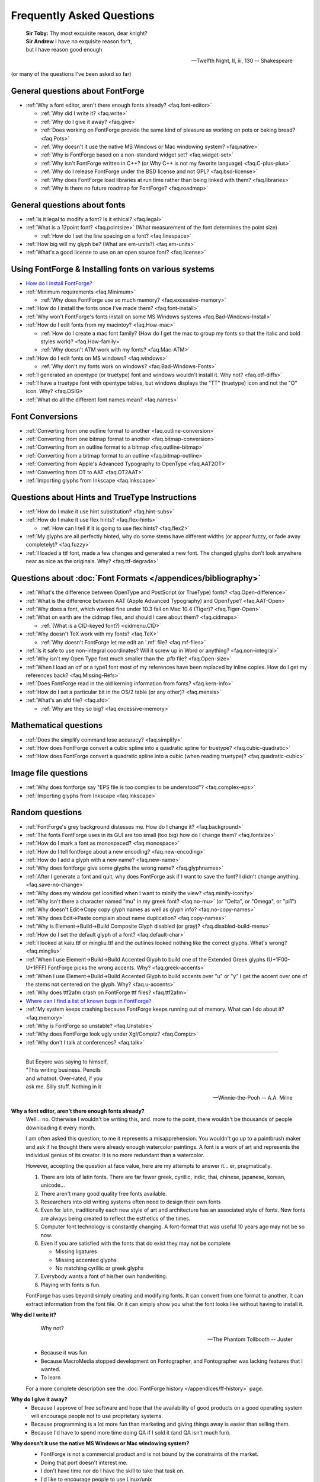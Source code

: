 
Frequently Asked Questions
==========================

.. epigraph::

   | **Sir Toby:** Thy most exquisite reason, dear knight?
   | **Sir Andrew** I have no exquisite reason for't,
   | but I have reason good enough

   -- Twelfth Night, II, iii, 130 -- Shakespeare


(or many of the questions I've been asked so far)


General questions about FontForge
---------------------------------

* :ref:`Why a font editor, aren't there enough fonts already? <faq.font-editor>`

  * :ref:`Why did I write it? <faq.write>`
  * :ref:`Why do I give it away? <faq.give>`
  * :ref:`Does working on FontForge provide the same kind of pleasure as working on pots or baking bread? <faq.Pots>`
  * :ref:`Why doesn't it use the native MS Windows or Mac windowing system? <faq.native>`
  * :ref:`Why is FontForge based on a non-standard widget set? <faq.widget-set>`
  * :ref:`Why isn't FontForge written in C++? (or Why C++ is not my favorite language) <faq.C-plus-plus>`
  * :ref:`Why do I release FontForge under the BSD license and not GPL? <faq.bsd-license>`
  * :ref:`Why does FontForge load libraries at run time rather than being linked with them? <faq.libraries>`
  * :ref:`Why is there no future roadmap for FontForge? <faq.roadmap>`


General questions about fonts
-----------------------------

* :ref:`Is it legal to modify a font? Is it ethical? <faq.legal>`
* :ref:`What is a 12point font? <faq.pointsize>` (What measurement of the font
  determines the point size)

  * :ref:`How do I set the line spacing on a font? <faq.linespace>`
* :ref:`How big will my glyph be? (What are em-units?) <faq.em-units>`
* :ref:`What's a good license to use on an open source font? <faq.license>`


Using FontForge & Installing fonts on various systems
-----------------------------------------------------

* `How do I install FontForge? <https://fontforge.org/en-US/downloads/>`__
* :ref:`Minimum requirements <faq.Minimum>`

  * :ref:`Why does FontForge use so much memory? <faq.excessive-memory>`
* :ref:`How do I install the fonts once I've made them? <faq.font-install>`
* :ref:`Why won't FontForge's fonts install on some MS Windows systems <faq.Bad-Windows-Install>`
* :ref:`How do I edit fonts from my macintoy? <faq.How-mac>`

  * :ref:`How do I create a mac font family? (How do I get the mac to group my fonts so that the italic and bold styles work)? <faq.How-family>`
  * :ref:`Why doesn't ATM work with my fonts? <faq.Mac-ATM>`
* :ref:`How do I edit fonts on MS windows? <faq.windows>`

  * :ref:`Why don't my fonts work on windows? <faq.Bad-Windows-Fonts>`
* :ref:`I generated an opentype (or truetype) font and windows wouldn't install it. Why not? <faq.otf-diffs>`
* :ref:`I have a truetype font with opentype tables, but windows displays the "TT" (truetype) icon and not the "O" icon. Why? <faq.DSIG>`
* :ref:`What do all the different font names mean? <faq.names>`


Font Conversions
----------------

* :ref:`Converting from one outline format to another <faq.outline-conversion>`
* :ref:`Converting from one bitmap format to another <faq.bitmap-conversion>`
* :ref:`Converting from an outline format to a bitmap <faq.outline-bitmap>`
* :ref:`Converting from a bitmap format to an outline <faq.bitmap-outline>`
* :ref:`Converting from Apple's Advanced Typography to OpenType <faq.AAT2OT>`
* :ref:`Converting from OT to AAT <faq.OT2AAT>`
* :ref:`Importing glyphs from Inkscape <faq.Inkscape>`


Questions about Hints and TrueType Instructions
-----------------------------------------------

* :ref:`How do I make it use hint substitution? <faq.hint-subs>`
* :ref:`How do I make it use flex hints? <faq.flex-hints>`

  * :ref:`How can I tell if it is going to use flex hints? <faq.flex2>`
* :ref:`My glyphs are all perfectly hinted, why do some stems have different widths (or appear fuzzy, or fade away completely)? <faq.fuzzy>`
* :ref:`I loaded a ttf font, made a few changes and generated a new font. The changed glyphs don't look anywhere near as nice as the originals. Why? <faq.ttf-degrade>`


Questions about :doc:`Font Formats </appendices/bibliography>`
--------------------------------------------------------------

* :ref:`What's the difference between OpenType and PostScript (or TrueType) fonts? <faq.Open-difference>`
* :ref:`What is the difference between AAT (Apple Advanced Typography) and OpenType? <faq.AAT-Open>`
* :ref:`Why does a font, which worked fine under 10.3 fail on Mac 10.4 (Tiger)? <faq.Tiger-Open>`
* :ref:`What on earth are the cidmap files, and should I care about them? <faq.cidmaps>`

  * :ref:`(What is a CID-keyed font?) <cidmenu.CID>`
* :ref:`Why doesn't TeX work with my fonts? <faq.TeX>`

  * :ref:`Why doesn't FontForge let me edit an '.mf' file? <faq.mf-files>`
* :ref:`Is it safe to use non-integral coordinates? Will it screw up in Word or anything? <faq.non-integral>`
* :ref:`Why isn't my Open Type font much smaller than the .pfb file? <faq.Open-size>`
* :ref:`When I load an otf or a type1 font most of my references have been replaced by inline copies. How do I get my references back? <faq.Missing-Refs>`
* :ref:`Does FontForge read in the old kerning information from fonts? <faq.kern-info>`
* :ref:`How do I set a particular bit in the OS/2 table (or any other)? <faq.mensis>`
* :ref:`What's an sfd file? <faq.sfd>`

  * :ref:`Why are they so big? <faq.excessive-memory>`


Mathematical questions
----------------------

* :ref:`Does the simplify command lose accuracy? <faq.simplify>`
* :ref:`How does FontForge convert a cubic spline into a quadratic spline for truetype? <faq.cubic-quadratic>`
* :ref:`How does FontForge convert a quadratic spline into a cubic (when reading truetype)? <faq.quadratic-cubic>`


Image file questions
--------------------

* :ref:`Why does fontforge say "EPS file is too complex to be understood"? <faq.complex-eps>`
* :ref:`Importing glyphs from Inkscape <faq.Inkscape>`


Random questions
----------------

* :ref:`FontForge's grey background distesses me. How do I change it? <faq.background>`
* :ref:`The fonts FontForge uses in its GUI are too small (too big) how do I change them? <faq.fontsize>`
* :ref:`How do I mark a font as monospaced? <faq.monospace>`
* :ref:`How do I tell fontforge about a new encoding? <faq.new-encoding>`
* :ref:`How do I add a glyph with a new name? <faq.new-name>`
* :ref:`Why does fontforge give some glyphs the wrong name? <faq.glyphnames>`
* :ref:`After I generate a font and quit, why does FontForge ask if I want to save the font? I didn't change anything. <faq.save-no-change>`
* :ref:`Why does my window get iconified when I want to minify the view? <faq.minify-iconify>`
* :ref:`Why isn't there a character named "mu" in my greek font? <faq.no-mu>` (or
  "Delta", or "Omega", or "pi1")
* :ref:`Why doesn't Edit->Copy copy glyph names as well as glyph info? <faq.no-copy-names>`
* :ref:`Why does Edit->Paste complain about name duplication? <faq.copy-names>`
* :ref:`Why is Element->Build->Build Composite Glyph disabled (or gray)? <faq.disabled-build-menu>`
* :ref:`How do I set the default glyph of a font? <faq.default-char>`
* :ref:`I looked at kaiu.ttf or mingliu.ttf and the outlines looked nothing like the correct glyphs. What's wrong? <faq.mingliu>`
* :ref:`When I use Element->Build->Build Accented Glyph to build one of the Extended Greek glyphs (U+1F00-U+1FFF) FontForge picks the wrong accents. Why? <faq.greek-accents>`
* :ref:`When I use Element->Build->Build Accented Glyph to build accents over "u" or "y" I get the accent over one of the stems not centered on the glyph. Why? <faq.u-accents>`
* :ref:`Why does ttf2afm crash on FontForge ttf files? <faq.ttf2afm>`
* `Where can I find a list of known bugs in FontForge? <https://github.com/fontforge/fontforge/issues>`__
* :ref:`My system keeps crashing because FontForge keeps running out of memory. What can I do about it? <faq.memory>`
* :ref:`Why is FontForge so unstable? <faq.Unstable>`
* :ref:`Why does FontForge look ugly under Xgl/Compiz? <faq.Compiz>`
* :ref:`Why don't I talk at conferences? <faq.talk>`

--------------------------------------------------------------------------------

.. _faq.font-editor:

.. epigraph::

   | But Eeyore was saying to himself,
   | "This writing business. Pencils
   | and whatnot. Over-rated, if you
   | ask me. Silly stuff. Nothing in it

   -- Winnie-the-Pooh -- A.A. Milne


**Why a font editor, aren't there enough fonts already?**
   Well... no. Otherwise I wouldn't be writing this, and. more to the point,
   there wouldn't be thousands of people downloading it every month.

   I am often asked this question; to me it represents a misapprehension. You
   wouldn't go up to a paintbrush maker and ask if he thought there were already
   enough watercolor paintings. A font is a work of art and represents the
   individual genius of its creator. It is no more redundant than a watercolor.

   However, accepting the question at face value, here are my attempts to answer
   it... er, pragmatically.

   #. There are lots of latin fonts. There are far fewer greek, cyrillic, indic,
      thai, chinese, japanese, korean, unicode...
   #. There aren't many good quality free fonts available.
   #. Researchers into old writing systems often need to design their own fonts
   #. Even for latin, traditionally each new style of art and architecture has an
      associated style of fonts. New fonts are always being created to reflect the
      esthetics of the times.
   #. Computer font technology is constantly changing. A font-format that was
      useful 10 years ago may not be so now.
   #. Even if you are satisfied with the fonts that do exist they may not be
      complete

      * Missing ligatures
      * Missing accented glyphs
      * No matching cyrillic or greek glyphs
   #. Everybody wants a font of his/her own handwriting.
   #. Playing with fonts is fun.

   FontForge has uses beyond simply creating and modifying fonts. It can convert
   from one format to another. It can extract information from the font file. Or
   it can simply show you what the font looks like without having to install it.

.. _faq.write:

**Why did I write it?**
   .. epigraph::

      Why not?

      -- The Phantom Tollbooth -- Juster

   * Because it was fun
   * Because MacroMedia stopped development on Fontographer, and Fontographer was
     lacking features that I wanted.
   * To learn

   For a more complete description see the :doc:`FontForge history </appendices/ff-history>`
   page.

.. _faq.give:

**Why do I give it away?**
   * Because I approve of free software and hope that the availability of good
     products on a good operating system will encourage people not to use
     proprietary systems.
   * Because programming is a lot more fun than marketing and giving things away
     is easier than selling them.
   * Because I'd have to spend more time doing QA if I sold it (and QA isn't much
     fun).

.. _faq.native:

**Why doesn't it use the native MS Windows or Mac windowing system?**
   * FontForge is not a commercial product and is not bound by the constraints of
     the market.
   * Doing that port doesn't interest me.
   * I don't have time nor do I have the skill to take that task on.
   * I'd like to encourage people to use Linux/unix

   Of course, if I were to use either :ref:`gtk or qt <faq.widget-set>` some of
   the difficulties of porting would vanish. But unfortunately I don't like
   either of those widget sets.

   Now... if *you* would like to do the port, that would be wonderful. I
   encourage you to do so.

.. _faq.widget-set:

**Why is FontForge based on a non-standard widget set?**
   I wanted a widget set that would handle Unicode reasonably well. In
   particular I thought support for bidi text was important for hebrew and
   arabic typography. As I was unaware of any widget sets that did that, I wrote
   my own.

   I also wanted a widget set where I could actually figure out whether the
   checkbox was checked or not checked. In far too many cases my eyes can't work
   out which is which... (Ironically the most frequent complaint I get is from
   people who can't tell whether my checkboxes are checked. I don't know what to
   make of that).

   I realize now that that there are essentially two free widget sets that are
   far better at unicode support than mine. These are
   `QT <http://www.trolltech.com/developer/downloads/qt>`__ and
   `gtk <http://www.gtk.org/>`__. I'm still not using either because:

   * Converting from one set of widgets to another is tedious. And people send me
     bugs which distract me.
   * If I spend my time doing that conversion I won't be making FontForge more
     functional.
   * QT is written in C++, and, :ref:`as I explain below <faq.C-plus-plus>`, I
     don't like C++, so that's out.
   * The more I look at gtk the less I like it.

     * The support for images is atrocious (which is odd, since it was written for
       gimp):

       * There is no support whatsoever for client side bitmaps (and I want to support
         bitmap fonts)
       * Colors are ordered RGB in color tables for index images, but BGR for 24bit
         color images
       * No simple support for transparent images without resorting to full RGBA
         images, which is a bit of overkill when I want to draw a simple bitmap.
       * There is no overarching format for images, so I can't have an image which
         itself knows whether it's bitmap, index or truecolor.
       * Fixing these was possible, but it involved a lot of very low level work on my
         part -- and I only know how to do that work on X.
     * I find the file chooser dialog really ugly. And it's so complex I can't
       figure out how to modify it to make it look nice (by my standards, that is).
     * I also can't figure out how to modify the file chooser to make it behave the
       way the fontforge's file chooser currently behaves (popup windows showing
       FontNames as you move the mouse over fontfiles, a pull down list of recently
       used files attached to the filename input box, etc.)
     * gtk+2 doesn't run natively on Mac OS, and the only people porting gtk to the
       mac seem to be working on gtk-1
     * Many of the widgets I want to use have been deprecated. Sometimes I can't
       figure out what replaces them, sometimes I am forced to used a far more
       complex widget instead.
     * So I tend to wrestle with it for a while and then decide than my current
       widgets are better after all.
     * I did get a limited version of fontforge running under gtk. I would be
       grateful if someone else would choose to extend and maintain it.

.. _faq.C-plus-plus:

**Why isn't FontForge written in C++ (or *Why C++ is not my favorite language*)?**
   I've been a little surprised to be asked this question, I had not realized my
   choice of language needed justification, but it appears to do so...

   Basically because I don't find object-oriented practices helpful in most
   cases, because I find C++ far too complex and badly designed, and because I
   can't debug it easily.

   * I grew up with SIMULA and dabbled with SmallTalk and found after a few years
     that there were very few problems where an object oriented approach seemed
     natural to me. In most cases it just seemed to impose unneeded complexities
     on the problem.
   * The semantics of a C++ program cannot be specified. The compiler is free to
     generate temporaries as it wishes. In C this is not a problem, but in C++ the
     creation of a temporary can involve calling a constructor and a destructor
     which may have untold side-effects. I find this frightening.
   * The order of execution of external constructors is unspecified. I have seen
     many inexplicable bugs caused by this
   * I find it extremely difficult to debug C++. Stepping through a statement
     often involves many unexpected procedure calls (some of which are inlined and
     not obvious). This distracts from my main purpose in debugging.
   * Finally I find the language badly specified and too complex. Its various
     concepts do not fit well together. Each compiler seems to do things slightly
     differently.

     I first met C++ in about 1981 when it was called C with Classes. I wrote the
     C++ front end for Green Hills Software's compiler suite from 1987 to 1994 and
     I tracked each new version of the language from 1.1 to ANSI.

     Each version added new features which did not sit well with the old ones.
     Each version was badly specified. The reference implementation was wildly
     different from the specification. For example the behavior of virtual
     functions inside constructors was not specified until version 2 of the
     language and since this behavior was different from naive expectations this
     caused bugs. My favorite confusion occurred in (I think it was) the version
     2.1 specification where on one page, within a few paragraphs, the following
     two sentences occurred: "Unions may contain member functions." and "Unions
     may not contain member functions.".

   The above are my personal opinions based on my experience and explain why *I*
   do not use C++. Your opinions probably differ, few people have spent 5 years
   writing C++ compilers.

.. _faq.bsd-license:

**Why do I release FontForge with the BSD license and not GPL?**
   I just don't like GPL. It's partly prejudice, partly real.

   I don't like forcing restrictions on people.

   I'm giving away fontforge, so I do.

   The `BSD license <https://raw.githubusercontent.com/fontforge/fontforge/master/LICENSE>`__
   says "Don't sue me, and include my copyright notice if you use my code" and
   that's all I care about.

   Perhaps I am naif, but I don't believe that anyone is going to start selling
   fontforge. Why would they? It makes no sense for someone to try to sell what
   I give away freely. If they add functionality to fontforge, then that's a
   different matter, but in a sense they aren't charging for fontforge, they are
   charging for the code they have added to it. It would be annoying if someone
   did that, a bit rude in my eyes, but I'm not going to say "no".

   Now someone might take a small piece of fontforge and use it in something
   else. That doesn't bother me. I know that some of my OpenType code has been
   snagged by some TeX packages. And I have snagged code for generating
   checksums from some other packages.

   I rather like helping other people. And people have helped me.

.. _faq.libraries:

**Why does FontForge load libraries at run time rather than being linked with them?**
   I dislike dependencies. The fewer the better.

   I hate when I download a package and discover it won't work unless I download
   half a dozen other packages (which, in their turn may demand that I download
   yet more packages).

   I want to download a package and just have it work.

   So I try to write as much code myself as I can and release it all together in
   a lump and not force people to wander all over the web looking for disparate
   parts.

   When I can't figure out how to do something myself I will use an external
   library if I must. Even then I will try to insure that fontforge will run if
   the library is not present on a system. When I release a binary package I
   don't want to have to release 32 packages per host depending on the possible
   presence or absence of 5 different libraries. But I also don't want to force
   someone to install a library that s/he will never use just to get fontforge
   to start.

   If a user will never look at an svg glyph then they don't need to install
   libxml2. If the user will never import a jpeg image (and there's really no
   reason to want to do that) then they don't need to install libjpeg.

   Instead, the binaries I release will try to load a library dynamically
   (dlopen) *when they need it* and not before. This will also speed up starting
   fontforge. If the library is on the system then all is happy and nice. If the
   library is not, then that functionality is lost -- but the rest of fontforge
   continues to work.

.. _faq.roadmap:

**Why is there no future roadmap for FontForge?**
   .. epigraph::

      | **TYSON:**
      | I'm not bewildered, I assure you I'm not
      | Bewildered. As a matter of fact a plan
      | Is almost certainly forming itself in my head
      | At this very moment. It may even be adequate.

      -- *The Lady's not for Burning* -- Christopher Fry

   Mostly because I don't thnk that way. I don't plan things out, I have a vague
   idea where I want to go and I explore in that direction.

   Consider python scripting. I decided to add python to fontforge. I found that
   meant it became easier to design a mechanism so users could create their own
   scripts to add import/export file formats. And then startup scripts, and
   scripts when certain standard "events" happened. And then I could allow users
   to define their own menu items. And then I figured out how to add fontforge
   to python (as opposed to the reverse). And now I realize that there is no
   reason I couldn't define a set of c-bindings so that people could call
   fontforge as a library from within C programs. And who knows where that will
   lead -- if anywhere.

   Each stage means I can see a little further, and go a little further, and
   then see a little more.

   And often ideas will come from users, someone will ask for functionality I
   had not thought of.

   I did maintain such a page for a while. I found that half the things I wrote
   never happened, and most of the time I didn't bother to update the page. I'd
   forget about it. It was dull. Far better to *do* that to simply speculate on
   what I might do were I not speculating.

   So don't ask me what will happen next, because I don't know either. It's an
   adventure. We'll just have to wait and see.

.. _faq.Pots:

**Does working on FontForge provide the same kind of pleasure as working on pots or baking bread?**

   .. image:: /images/bowlweb.gif
      :align: right

   From an interview with
   `Open Source Publishing <http://ospublish.constantvzw.org/?p=221>`__, done at
   `LGM <http://www.libregraphicsmeeting.org/>`__ 2007

   I like to make things. I like to make things that -- in some strange
   definition are beautiful. I'm not sure how that applies to making bread, but
   my pots -- I think I make beautiful pots. And I really like the glazing I put
   onto them.

   It's harder to say that a font editor is beautiful. But I think the ideas
   behind it are beautiful in my mind -- and in some sense *I* find the user
   interface beautiful. I'm not sure that anyone else in the world does, because
   it's what I want, but I think it's beautiful.

   And there's a satisfaction in making something -- in making something that's
   beautiful.

   And there's a satisfaction too (as far as the bread goes) in making something
   I need. I eat my own bread -- that's all the bread I eat.

   So it's just -- I like making beautiful things.

.. _faq.legal:

**Is it legal to modify a font? Is it ethical?**
   Many current fonts are based on the work of great designers from centuries
   past -- so reusing other people's designs has a long history. On the other
   hand, no matter what the law, it is clearly unethical to steal the work of a
   living designer.

   Legal matters vary from country to country (and perhaps within countries).
   You really should consult a lawyer for a definitive answer. Here are some
   guidelines:

   Look at the license agreement you received with the font and see what it has
   to say on this issue.

   TrueType (and OpenType and potentially CID-keyed fonts) have a field in the
   OS/2 table called FSType which allows the font designer to place restrictions
   on what other people can do with the font. If this field prohibits
   modification fontforge will ask you to make sure you have an agreement with
   the font designer which supersedes this field.

   My understanding of US law (but check with a lawyer before relying on this)
   is that:

   * There is minimal legal protection for font designs. Ages ago some legal
     figure claimed "The alphabet is public." This meant a type design could not
     be copyrighted.

     However (I'm told) a designer may register (with the government) for a design
     patent which protects the design for 14 years (if granted). I don't believe
     it can be renewed, but I may be wrong.

     Registering for a patent is an expensive and time-consuming process and is
     often outside the ability of a small design firm. As far as I know the law
     has never been tested in the US so the protection may be questionable.
   * Font *programs* (such as a postscript or truetype font file, but not a bitmap
     font file) may be copyrighted. This means the design itself is not protected,
     but the mechanism for creating it is.
   * Font names may be trademarked.

   My understanding is that in the UK:

   * There is something called a "design right" which is somewhat like a copyright
     and protects a design for 5 years. A designer may also register the design
     with the government up to 5 times to extend this protection to 25 years.

   Throughout the EU:

   * There are EU design rights. I'm not sure about the specifics of these, nor
     how they interact with country specific laws (as the British design rights
     above).

   In Canada:

   * Font designs may be registered as "industrial designs" for a limited time
     (~15 years)

   I would welcome any additions or corrections here, as well as info on the
   laws governing fonts in other countries. There is a
   `thread on typophile <http://typophile.com/node/42709>`__ which discusses
   this.

   There is a good summary at the
   `font embedding <http://www.fontembeddng.com/fonts-and-the-law>`__ website.

.. _faq.pointsize:

**What is a 12 point font?** **(What measurement of the font determines the point size?)**
   .. image:: /images/pointsize.png
      :align: right

   A font is 12 points high if the distance between the baselines of two
   adjacent lines of (unleaded) text is 12 points.

   The pointsize is not based on the sizes of any of the glyphs of the font.

   Back when fonts were made out of metal, the pointsize of the font was the
   height of the metal slugs used for that font.

   In some sense this is not a very good measure of the size of a font (some
   fonts may allow more room for accents or ascenders or descenders than others
   meaning that the height of the actual glyphs will be smaller).

   There is also a measurement scheme based on the x-height of the glyphs.

   In England and the US a point has traditionally meant the pica point
   (1/72.27:sup:`th` of an inch), while in Europe the point has been the didot
   point (1/67.54:sup:`th` of an inch). The Europeans have a slightly larger
   point, but the glyphs of English and European fonts appear the same size.
   English does not use accents (except in very rare cases) while most European
   languages do, and the slight increase in the size of the point allows more
   room for accents.

   (Of course now most Europeans are probably forced to use the pica point by
   their desktop software, while most computer fonts now contain accented
   glyphs, so the distinction and the reason for it may have vanished).

.. _faq.linespace:

**How do I set the line spacing on a font?**
   It depends on the kind of font you are generating, the operating system under
   which you are running, and luck.

   * For Type1 fonts there is no way to set the line spacing. Applications will
     often take the values specified in the font's bounding box and use those to
     set the line spacing. This is a really bad idea on their part, but it is
     common practice.
   * For True/Open Type fonts the answer is complicated.

     * On the mac

       The line spacing is set by the ascender and descender values of the 'hhea'
       table. These in turn are set to the bounding box values of the font. Not a
       good choice. You can control these values from
       :ref:`Element->Font Info->OS/2->Metrics <fontinfo.TTF-Metrics>`.
     * On windows

       Line spacing is supposed to be set to the Typo Ascent/Typo Desent values
       specified in the OS/2 table. And these in turn are supposed to sum to the
       emsize. (FontForge sets these values to the ascent/descent values you specify
       for your font). Unfortunately most windows applications don't follow this
       rule, and instead base linespacing on the Win Ascent/Descent values of the
       OS/2 table. These values are supposed to specify a clipping region for the
       font (not line spacing). The clipping region should be as big as the font's
       bounding box, but in some cases needs to be bigger. Again these may be set
       from :ref:`Element->Font Info->OS/2->Metrics <fontinfo.TTF-Metrics>`.

       (The clipping region should be bigger than the bounding box if a GPOS lookup
       could move a glyph so that it extended beyond the bounding box (mark to base
       is likely to cause problems). I'm not sure how this applies to cursive
       positioning in Urdu where GPOS lookups can make lines arbetrarily tall)

       MicroSoft has added a redundant bit to the OS/2 table, which essentially
       tells applications they should follow the standard and use the Typographic
       linespacing fields. This bit is called UseTypoMetrics in OpenType, and in
       FontForge it is available as
       :menuselection:`Element --> Font Info --> OS/2 --> Metrics --> Really Use Typo Metrics`.
     * On linux

       I don't know that there is a general consensus. An application will probably
       use one of the above methods.

   Actually this is not a very useful question any more. Modern fonts tend to
   have several different scripts in them and the different scripts may have
   different line spacing requirements. Even within one script there may be
   differences (English uses no (or extremely few) accented letters, while most
   other European languages use accents, thus English could be set more densely
   than German).

   Instead of having one global measurement which controls the line spacing for
   all uses of the font, it is better to have more specific measures which
   control the line spacing dependent on conditions. The OpenType
   :doc:`'BASE' table </ui/dialogs/baseline>` does this. It allows you to specify extent
   data depending on script, language and active feature (for example, a 'mkmk'
   feature might increase the line spacing). I don't know whether any
   applications actually make use of these data

.. _faq.em-units:

**How big will my glyphs be?**
   Unfortunately this seemingly simple question cannot be answered. Your glyphs
   may be any size. Outline glyphs may be scaled and even bitmap glyphs will be
   different sizes depending on the screen resolution.

   Suppose instead that you have an outline font that you draw at 12 points.
   Then we can answer the question.

   Suppose you have a dash glyph that is 500 internal units long, and the font
   has an em-size of 1000 units. Then your glyph will be 500/1000 * 12 = 6points
   long. On a 72 dpi screen this will mean the dash is 6 pixels long.

   **What are em-units? (internal units?)**
      When you create your font you can use
      :ref:`Element->Font Info->General <fontinfo.PS-General>` to provide an
      em-size for your font. This is the sum of the typographic ascent and descent
      (in the days of metal fonts, the height of the metal slugs, the baseline to
      baseline distance). Generally the em-size will be 1000 or 2048. This gives
      you the number of internal units (also called em-units) used to represent em.

      Within fontforge outline glyphs are displayed using the coordinate system
      established here. See also the
      :ref:`section on em-units in the overview. <overview.em-unit>`

.. _faq.license:

**What's a good license to use on an open source font?**
   Many fonts have been released under one of the licenses designed for open
   source programs --
   `see the Open Source Initiative list of approved licenses <http://www.opensource.org/licenses>`__
   -- but these generally do not meet the specific needs of font designers. I
   know of two licenses specifically produced for fonts:

   * `The Open Font License from SIL <http://scripts.sil.org/OFL>`__ (and its
     `FAQ <http://scripts.sil.org/OFL-FAQ_web>`__)

     The above is the license I would
     recommend.:doc:`A collection of unofficial translations of the OFL </appendices/OFL-Unofficial>`.
     These are not legally binding but may help non-English speakers get the
     intent of the license.
   * `The license Bitstream used to release the Vera fonts <http://www.gnome.org/fonts/#Final_Bitstream_Vera_fonts>`__

   The `GNU General Public License <http://www.gnu.org/licenses/gpl.html>`__ is
   also often used.

.. _faq.Minimum:

**Minimum requirements**
   This depends heavily on what you want to do. FontForge is mainly limited by
   memory (though screen real estate can be a problem too)

   * If you are interested in scripts with no more than few hundred simple glyphs
     (like the latin alphabet) then 192Mb is more than enough.
   * If you are doing serious editing of CJK fonts then 512Mb is on the low end of
     useablity.

   FontForge requires a color (or grey-scale) monitor -- black & white will not
   suffice.

   On Windows, FontForge is built with msys2/mingw-w64. As such, the minimum
   supported version of Windows depends on what FontForge's dependent libraries
   support. At the time of writing, this is Windows 7 or newer.

   On Mac, the bundle is built with Homebrew, which supports the last three
   versions. This means that the bundle is also tied with this support scheme,
   so at the time of writing, the minimum supported version is macOS 10.13
   (High Sierra).

.. _faq.excessive-memory:

**Why does FontForge use so much memory?**
   Fonts are generally stored in a very compact representation. Font formats are
   designed to be small and easily rasterized. They are not designed to be
   edited.

   When it loads a font FontForge expands it into a more intuitive (well
   intuitive to me) format which is much easier to edit. But is much bigger.

   It would probably be possible to rewrite FontForge to use a more efficient
   memory representation. But this would be an enormous amount of work and
   doesn't interest me.

   Sfd files are large because they are an ASCII representation of this same
   expanded format. They weren't designed to be compact but to be legible.

   See also:
   :ref:`My system keeps crashing because FontForge keeps running out of memory. What can I do about it? <faq.memory>`

.. _faq.font-install:

**How do I install the fonts once I've made them?**
   Well it rather depends on what system you are working on, and what type of
   font you've got:

   .. _faq.X-Install:

   **Unix & X**
      Outline fonts and fontconfig
         Many programs now use fontconfig to find fonts (including fontforge).
         To install a font for fontconfig, simply copy the file into your
         ~/.fonts directory.

      Bitmap fonts, and vanilla X11 installs
         I'd suggest that you look at the
         `linux font HOWTO file <http://www.linuxdoc.org/HOWTO/Font-HOWTO.html>`__,
         and the
         `font deuglification HOWTO <http://www.linuxdoc.org/HOWTO/mini/FDU/>`__
         as good starting points. But I'll run over the highlights

         Essentially you designate one (or several) directories as a "font
         directory". You move your fonts to that directory. You build up certain
         data structures that X needs, and you tell X to include this directory
         in your font path. Sadly different versions of X and the X font server
         use slightly different conventions. You may need to alter these
         procedures a bit.

         For example, if you want to install a *bdf font* called frabnuts-13.bdf
         then you might:

         ::

            $ mkdir my_fonts
            $ mv frabnuts-13.bdf my_fonts
            $ cd my_fonts
            $ bdftopcf frabnuts-13.bdf >frabnuts-13.pcf
            $ mkfontdir
            $ xset fp+ `pwd`

         and your fonts should be installed. After that, whenever you start X
         you need to remind it of where your fonts live, so you should add ::

            $ xset fp+ /home/me/my_fonts

         to your .xsession (or equivalent).

         If you want to install *postscript fonts*

         You should generate them as postscript binary (.pfb) files, then move
         both the .pfb and the .afm file into (one of) your font directory(ies)
         and run
         `type1inst <http://rpmfind.net/linux/rpm2html/search.php?query=type1inst>`__
         in it.

         type1inst will probably complain that your font doesn't have a foundry
         and will probably get the encoding wrong. You can either:

         * Ignore it and nothing bad will happen
         * Manually edit fonts.scale after running type1inst to fix these entries
         * Make your font's Copyright be reasonable, and then edit type1inst and
           add your foundry (directions for this are in type1inst itself)

         If you want to install *truetype fonts*

         You move the .ttf file into your font directory and run mkttfdir and
         mkfontdir.

         (`mkttfdir <http://rpmfind.net/linux/rpm2html/search.php?query=mkttfdir>`__
         has a small problem with fonts created by FontForge, it will almost
         invariably complain that it doesn't recognize the foundry. You can
         safely ignore this, but if it bothers you then add a line to ttmkfdir.c
         at 936 ::

            { "PFED", "FontForge" },

         Some versions of X (ie, those shipped by redhat) rely on the x font
         server to do font work rather than the X server itself. You may need to
         use chkfontpath to add your new directory to the font server's font
         path (rather than xset fp).

         You may also need to insure that the font directory (and all its parent
         directories) are readable to world. (the font server runs as a
         non-privileged user)

         I haven't seen anything that says X supports *opentype* fonts yet, but
         since freetype does (and I think X's rasterizer uses freetype) then X
         might support them too. Installing them will require manual editing of
         fonts.scale though (mkttfdir uses freetype1 which doesn't support otf
         files).

         That sounds really confusing. I apologize, I'm not a good writer and
         there are too many choices in configuring X...

      **KDE**
         (I don't know KDE very well, so take my experience with a grain of
         salt) Under KDE there is a tool called
         `kfontinst <http://www.cpdrummond.uklinux.net/kfontinst/>`__ which is
         supposed to do all the configuration work for you. I was only able to
         get it to work as root and had to reconfigure my system to follow its
         conventions, but once that was done it installed X fonts quite handily.
         I never did figure out how to get it to install ghostview fonts. (I
         experimented with version 0.9.2)

   **TeX**
      TeX has its own (platform independent) system for installing fonts. I've
      described my experiences so far
      :ref:`elsewhere in this document <PfaEdit-TeX.TeX-Install>`.

   .. _faq.Windows-Install:

   **Windows**
      You install truetype fonts on windows by dropping them into the
      \\Windows\\Fonts directory on your machine. You may need to set the execute
      permission bit on the font before installing it.

      .. warning::

         Do **NOT** generate the font directly into \\Windows\\Fonts
         This doesn't seem to work (at least on under my XP machine). You must
         generate the font into another directory and drag & drop it to
         \\Windows\\Fonts .

      If you want to use type1 fonts you will need to install adobe type manager
      and follow its instructions.

      If you want to install opentype fonts then on old systems (before windows
      2000, I think) you need to install ATM, on more recent systems opentype
      should work the same way truetype does.

   .. _faq.OS9-Install:

   **Macintosh OS 9**
      Oh dear. The mac sticks fonts into resource forks and wraps them up in its
      own headers. Mac fonts aren't compatible with anybody else's. FontForge
      can create a resource fork if it wraps the font up in a macbinary
      encoding. See the :ref:`following question <faq.How-mac>` for more
      information.

      I've also written `some utilities <http://fondu.sourceforge.net/>`__
      designed to convert from one format to another and they may prove useful.

      `University of Oregon has some links that might be helpful <http://babel.uoregon.edu/yamada/fontconversionfaq.html>`__.

      Once you've converted your fonts you just drop them into the System Folder
      and they should be available after that.

   .. _faq.OSX-Install:

   **Macintosh OS X**
      On OS/X fonts should be placed either in the top-level Library/Fonts
      directory (By default ``/Mac OS X/Library/Fonts/``), in the
      System/Library/Fonts directory, or in the user's appropriate fonts
      sub-directory (``~/Library/Fonts``).

      Either a resource font (unwrapped from its macbinary wrapper) or a dfont
      may be used. You can also use straight ttf and otf files (ie. the same
      file you might use on Unix or MS).

      As far as I can tell the old NFNT bitmap resources do not work on my OS
      10.2. If you want to use bitmap fonts wrap them up in a ttf file or an
      sfnt. However if you want to use a Type1 resource font, you must generate
      a (useless) bitmap font and install them both.

.. _faq.Bad-Windows-Install:

**Why won't FontForge's fonts install on some MS Windows machines?**
   Do **NOT** generate a font directly into the \\windows\\fonts directory.
   Generate the font into a different directory and then use windows drag and
   drop to install the font. (Windows appears to do magic when it moves the font
   into that directory).

   Recently (2009) a windows security patch decided that fonts with a 'name'
   table bigger than 5K were insecure and refused to install them. Frequently
   this is caused by having the full text of a license included in the font.

   I am told that fonts produced by old versions of FontForge will not install
   on Windows 2000 (and XP) systems.

   I believe this problem is fixed now (as of 20-Oct-2003). If you have an older
   version please upgrade.

   If you are copying a font from another machine make sure the execute bit is
   set in the permissions of the font file (I don't know how to do this with the
   Windows UI, under cygwin you say ``$ chmod +x foo.ttf``

.. _faq.How-mac:

**How do I edit fonts from my macintoy?**
   Mac OS/9 (or less)
      Traditionally the macintosh has stored fonts in the resource fork of files
      (after about OS/8.5 I believe the mac also supported bare .ttf files).
      This causes problems for any machine other than a mac, because the very
      concept of a resource fork is lacking.

      There are several programs whose job it is to store all of a macintosh
      file in one package that can be manipulated on other systems (mac binary
      and binhex are the most common). FontForge knows how to read both of these
      formats and can extract a postscript or truetype font from either.
      FontForge can also create fonts in macbinary format (I see no reason to
      support both output formats, and macbinary is slightly simpler).

      So to edit a font on your mac:

      #. Find the file in the ``System Folder:Fonts`` folder
      #. Copy the file over to your unix machine

         * Use Fetch and specify macbinary format
         * Or use some tool like binhex which can create the file directly
      #. Open it in FontForge
      #. Edit it
      #. Save it back in macbinary format
      #. Copy it back to your mac

         * Fetch will automatically undo the macbinary wrappers and make it be
           correct
         * Or various other tools can unwrap it.
      #. Drop it back into your system folder (where it is automagically moved to
         Fonts)

      **Note:** make sure you either replace the original font files, or that
      you rename the font within fontforge and (for postscript fonts) that you
      give it a new unique id. See the :doc:`Font Info </ui/dialogs/fontinfo>` dlg.

      **Caveat:** A postscript font is useless on a macintosh unless it is
      accompanied by at least one bitmap font. If you generate a postscript font
      make sure you also generate an NFNT as well (this has the FOND).

      **Caveat:** The mac is picky about the filename used to contain a
      postscript file. It is based on the postscript font name but suffers a
      transformation. Don't try to rename this file. Basically the rules are
      (see
      `Adobe Technical Note 0091 <http://partners.adobe.com/asn/developer/pdfs/tn/0091.Mac_Fond.pdf>`__):

      * The fontname is broken into chunks where each chunk starts with a capital
        letter.
      * The first chunk may have four lower case letters following the initial
        capital
      * Subsequent chunks may only have two lower case letters following the
        capital.
      * Non-letter glyphs (or at least hyphens) vanish.

        So TimesBold => TimesBol, Helvetica-BoldItalic => HelveBolIta,
        NCenturySchoolbook => NCenSch

   Mac OS/X
      On Mac OS/X you can run FontForge directly. OS/X has several font
      formats, some fonts are stored in the old format (see above), while others
      are stored as data fork resources. The data fork font files generally have
      the extension ".dfont". On a Mac FontForge is able to edit both formats
      directly. OS/X also supports normal .otf and .ttf font files.

      Mac OS/X does not seem to support the old NFNT bitmap format, but it still
      requires that a bitmap font in NFNT format be present before it will use a
      resource-based postscript font. (It is probably not the NFNT resource
      which is required, but the FOND which goes along with it. But I'm not
      going to write something to produce a bare FOND resource -- nothing else
      does either).

.. _faq.How-family:

**How do I create a mac font family? (How do I get the mac to group my fonts so that the italic and bold styles work)?**
   I am told that in 10.6 the preferred method of grouping fonts is to use ttc
   files, prior to 10.6 ttc files didn't work (well) and the preferred method was
   to produce mac font families.

   Snow Leopard (10.6) and after
      First open all the fonts that make up your family in fontforge.

      Then choose :menuselection:`File --> Generate TTC`

      This should be simpler than the old method.

   Leopard (10.5) and before
      For the Style menu in most mac applications to work on your fonts, you
      must create a font family. You do this with the
      :ref:`File->Generate Mac Family <filemenu.GenerateMac>` command.

      All the fonts in a family must have the same Family name (See the
      :doc:`font info </ui/dialogs/fontinfo>` dialog). Font Families are handled rather
      differently under Carbon (the old font handling mechanism used in OS 9)
      and under ATSUI (on OS/X).

      Under Carbon, the font family is limited by the design of the Mac 'FOND'
      resource, which reflects the computer font technology of the early 1980s.
      Modern computer fonts often have variants that can't be expressed in it.
      FONDs support any combination (except one containing both Extend and
      Condense) of the following styles:

      * Bold
      * Italic
      * Condense
      * Extend
      * Underline
      * Shadow
      * Outline

      Mac FONDS do not support "Black", "DemiBold", "Light", "Thin" or
      "Extra-Condensed" variants.

      Under ATSUI, on the other hand, a family seems to consist of all fonts in
      a given resources file which have the same FamilyName.

      In order that a family be useful under both systems, Apple appears to
      place several FONDs inside such a font file. Each FOND contains a
      sub-family of related fonts. The 'FOND's appear to be distributed as
      follows:

      Suppose you have a family of fonts with the following styles:

      Regular, Bold, Italic, Bold-Italic, Condense, Condense-Italic, Oblique,
      Light, Light-Italic, Black

      Then you should create a font family with the styles that the FOND does
      support, which in this case would be

      Regular, Bold, Italic, Bold-Italic, Condense, Condense-Italic

      For each of these use :ref:`Element->Font Info->Mac <fontinfo.FONDName>`
      to set the FondName field to the font's family name.

      Change the fondname of the other styles, so that the Oblique style has
      Oblique in the fond name, the two Light styles have Light in the fond
      name, and so on. Set the :ref:`Mac Style <fontinfo.Mac-Style>` on the
      "Light" variant of the font to be Regular (everything unselected) and set
      the style of the "Light-Italic" variant to be "Italic" -- that is, forget
      about the "Light", the FOND can't handle it, that's why we moved it into
      its own FOND.

      Having done this setup, the
      :ref:`Generate Mac Family <filemenu.GenerateMac>` command should be able
      to put all the fonts into appropriate FONDs, and then place all the FONDs
      into one file, which the Mac should interpret correctly.

.. _faq.Mac-ATM:

**Why doesn't ATM work on my (mac) fonts?**
   Insure that the font has an encoding of Macintosh Latin when you generate it.

   This is really a limitation on ATM's part and there's nothing FontForge can
   do about it.

   If you generate a font with an encoding other than Macintosh Latin, then the
   Mac's default behavior is to force the postscript font to have a Macintosh
   Latin encoding. There is a mechanism to turn this behavior off, but if it is
   turned off then ATM won't work at all.

.. _faq.windows:

**How do I edit fonts on MS windows?**
   See the `MS Windows install instructions <https://fontforge.org/en-US/downloads/windows-dl/>`__.

.. _faq.Bad-Windows-Fonts:

**Why don't my fonts work on windows?**
   Here's one possibility: Windows sometimes (and I don't know when) insists on
   having a name for the font in the appropriate language (ie. a Japanese entry
   for a SJIS font). Try going to
   :ref:`Element->Font Info->TTF Names <fontinfo.TTF-Names>` and adding a set of
   strings for your language.

   Another possibility is discussed :ref:`here <faq.Bad-Windows-Install>`.

.. _faq.Missing-Refs:

**When I load an otf or a type1 font most of my references have been replaced by inline copies. How do I get my references back?**
   It is very difficult to figure out old references when loading postscript
   fonts. Instead FontForge has a special command,
   :ref:`Edit->Replace With Reference <editmenu.ReplaceRef>`, that will search
   for potential reference candidates in the font and replace them with
   references.

.. _faq.kern-info:

**Does FontForge read in the old kerning information from fonts?**
   This question needs to be broken down into cases:

   **TrueType and OpenType fonts**
      Yes. The kerning information is stored in either the 'kern' or 'GPOS'
      tables of these fonts and FontForge can read them (Apple has made a number
      of extensions beyond the original truetype spec, FontForge can read these
      too).

   **PostScript Type1 fonts anywhere other than the Mac.**
      The kerning information is not stored in a Type 1 font file. Instead it is
      stored in a file with the same filename as the font file but with the
      extension ".afm". When FontForge reads a PostScript font it will check for
      an associated afm file, and if found will read the kerning information
      from it.

   **PostScript Type1 fonts on the Mac.**
      No. Again the kerning information is not stored in the font file (it is
      stored in a bitmap font file), but on the mac it is impossible to guess
      what name to use for the associated bitmap file, and FontForge does not
      even try.

      See the info below on how to load kerning from a
      :ref:`FOND <faq.FOND-kern>`.

   **AFM and TFM files.**
      FontForge can read kerning information directly from these files and apply
      those data to a font. See the
      :ref:`File->Merge Feature Info <filemenu.Merge-feature>` menu command.

   .. _faq.FOND-kern:

   **Mac resource files containing FOND resources.**
      The mac stored kerning information in the FOND resource associated with a
      bitmap font (it is not stored in the file with the postscript font). If
      you wish kerning data for a mac postscript font, you must find a font file
      containing a bitmap font with the same family and style as the postscript.
      FontForge can read kerning information directly from these files and apply
      those data to a font. See the
      :ref:`File->Merge Feature Info <filemenu.Merge-feature>` menu command.

   **Adobe Feature files**
      Adobe has a textual representation for OpenType features and lookups, and
      fontforge can read these files with the
      :ref:`File->Merge Feature Info <filemenu.Merge-feature>` menu command.

.. _faq.outline-conversion:

**How do I convert from one outline format to another?**
   The simple answer that will work if you want something quick is:

   #. File->Open

      * an existing font
   #. :doc:`Element->Generate Fonts </ui/dialogs/generate>`

      * to generate the desired output.

   If you are converting from one PostScript format to another (pfb to otf, for
   example) that's all you need to do. If you are converting between PostScript
   and TrueType, you can improve matters if you do a little more work.

   Converting from TrueType (quadratic splines, ttf files) to PostScript (cubic
   splines, otf and pfb files):

   #. File->Open

      * (the truetype font)
   #. :ref:`Element->Font Info->Layers <fontinfo.Layers>`

      * Check <*> All layers cubic
      * [OK]
   #. :menuselection:`Edit --> Select --> Select All`
   #. :ref:`Element->Simplify->Simplify <elementmenu.Simplify>`
   #. :ref:`Hints->Auto Hint <hintsmenu.AutoHint>`
   #. :doc:`Element->Generate Fonts </ui/dialogs/generate>`

   Converting from PostScript (cubic splines, otf and pfb files) to TrueType
   (quadratic splines, ttf files):

   #. :menuselection:`File --> Open`
   #. :ref:`Element->Font Info->Layers <fontinfo.Layers>`

      * Check <*> All layers quadratic
      * [OK]
   #. :menuselection:`Edit --> Select --> Select All`
   #. :ref:`Hints->AutoInstr <hintsmenu.AutoInstr>`
   #. :doc:`Element->Generate Fonts </ui/dialogs/generate>`

.. _faq.bitmap-conversion:

**How do I convert from one bitmap format to another?**
   This is also easy, open a bitmap font, and then use
   :doc:`Element->Generate Fonts </ui/dialogs/generate>` to generate the desired output.

.. _faq.outline-bitmap:

**How do I convert from an outline format to a bitmap format?**
   Load the outline font. Then use
   :ref:`Element->Bitmaps Available <elementmenu.Bitmaps>` to generate bitmap
   strike(s) of the appropriate size(s). This process is called rasterization,
   at small pixel sizes it is difficult for a computer to do well. You might be
   advised to examine the results of the rasterization in the
   :doc:`bitmap window </ui/mainviews/bitmapview>` (with
   :ref:`Window->Open Bitmap Window <windowmenu.Bitmap>`), and possibly fixup
   the bitmap as you go. Then when done select
   :doc:`Element->Generate Fonts </ui/dialogs/generate>`, turn off outline font generation
   (unless you also want an outline font, of course), and select the desired
   bitmap format.

.. _faq.bitmap-outline:

**How do I convert from a bitmap format to an outline format?**
   Unless you have a very large bitmap font (such as a TeX font) the following
   procedure will not produce good results.

   * Before you do anything else make sure you have either the
     :doc:`potrace or autotrace programs </techref/autotrace>` installed on your system

--------------------------------------------------------------------------------

   * Create a new font
   * Use the :ref:`File->Import <filemenu.Import>` command to import your bitmap
     font into this new font

     * Be sure to check the ``[] Into Background`` checkbox
   * :menuselection:`Edit --> Select --> Select All`
   * :menuselection:`Element --> Autotrace`
   * :menuselection:`Element --> Add Extrema`
   * :menuselection:`Element --> Simplify`

     At this point you will probably want to look at your outline glyphs and clean
     them up.
   * :menuselection:`File --> Generate Fonts`

.. _faq.AAT2OT:

**Converting from Apple's Advanced Typography to OpenType**
   There are a number of similarities between the results achieved by these
   formats, but the overlap is not total. Most conversions will lose some
   information.

   The simple answer is that this is pretty much automatic. You load an apple
   font, and then Generate an equivalent font with the [*] OpenType checkbox
   checked in the Options dialog.

   FontForge will convert any non-contextual features where Apple's
   feature/setting matches an OpenType feature. (This includes non-contextual
   ligatures even though they live in a contextual format). For more information
   see the section on this :ref:`interconversion <gposgsub.Conversion>`.

.. _faq.OT2AAT:

**Converting from OpenType to AAT**
   Again this is mostly automatic. Load an OpenType font, and Generate an
   equivalent font with the [*] Apple checkbox checked in the Options dialog.

   FontForge is capable of converting some contextual OpenType tables to AAT.
   Non-contextual features which match an Apple feature/setting will be
   converted too. For more information see the section on this
   :ref:`interconversion <gposgsub.Conversion>`.

.. _faq.hint-subs:

**How do I make FontForge use hint substitution?**
   It happens automagically.

   Or you can control the place where hint sets change by selecting a point and
   choosing :ref:`Element->Get Info <getinfo.HintMask>`\ ->Hint Mask.

.. _faq.flex-hints:

**How do I make FontForge use flex hints?**
   It happens automagically. FontForge will generate flex hints in situations
   where it is appropriate to do so. You don't need to do anything. If flex
   hints are used then the necessary subroutines will be added to the font. If
   they are not needed then the subroutines will not be added.

.. _faq.flex2:

**How can I tell if it is going to use flex hints?**
   If you want to see whether FontForge is going to use flex hints, turn on the
   :ref:`UpdateFlex <prefs.UpdateFlex>` preference item and open a view on the
   glyph. FontForge displays a green halo around the center point of a flex
   hint.

.. _faq.fuzzy:

**My glyphs are all perfectly hinted, why do some stems have different widths (or appear fuzzy, or fade away completely)?**
   Both PostScript and TrueType require that glyphs be drawn in a clockwise
   fashion. Some rasterizers don't care. But other rasterizers will have
   difficulties with counter-clockwise paths and produced stems of different
   widths when they should be the same, or fuzzy stems, or even nothing at all.
   The solution to this is to run :menuselection:`Element --> Correct Direction`
   on all your glyphs before generating a font.

   But sometimes the poor rasterizer just can't do the right thing...

.. _faq.mensis:

**How do I set a particular bit in the OS/2 table (or any other)?**
   FontForge does not do this, but I have written a companion program,
   `mensis <http://mensis.sf.net/>`__ (Latin for: "to or for, by, with or from
   tables") which gives you bit access to tables. It provides both UI and
   scripting access.

.. _faq.sfd:

**What's an sfd file?**
   This is FontForge's own format. It a text file, which means it is large but
   readable to a human (OK, by a determined human). It only uses ASCII
   characters which means it should not be distorted by old mail programs if
   sent around the internet (it's a registered MIME type
   ``application/vnd.font-fontforge-sfd``).

   :doc:`An overview of the format. </techref/sfdformat>`

.. _faq.background:

**FontForge's grey background distresses me. How do I change it?**
   The general mechanism is discussed on the :doc:`X Resources page </ui/misc/xres>`.

   :doc:`Here are some combinations you might try </ui/misc/fontforge-themes>`.

.. _faq.fontsize:

**The fonts FontForge uses in its GUI are too small (too big) how do I change them?**
   The X server does not have a good idea about screen resolution, and when
   fontforge asks it, the answer is often wrong. The result is that ff may use
   fonts that are too small (potentially too big too, but no one has complained
   about that one yet). You can tell fontforge the true screen size by adding a
   line like

   ::

      Gdraw.ScreenWidthInches: 14.7
      Gdraw.ScreenWidthCentimeters: 37.3

   to your ``~/.Xdefaults`` file (The general mechanism is discussed on the
   :doc:`X Resources page </ui/misc/xres>`). If the GUI fonts are still too small you can
   lie about the screen size. If you claim the screen is smaller (in inches or
   centimeters) than it actually is, ff will use a bigger font.

.. _faq.monospace:

**How do I mark a font as monospaced?**
   You don't. Just insure that all the glyphs in the font have the same width
   and then FontForge will automatically mark it as monospaced for you. (If you
   mark it as monospaced incorrectly some rasterizers will give strange
   results).

   If you want to set a font's panose values yourself
   (:ref:`Element->Font Info->OS/2->Panose <fontinfo.Panose>`) then set the
   Proportion field to Monospaced. This is necessary but not sufficient to mark
   the font as a whole as monospaced.

   If you are unsure whether all the glyphs in your font have the same advance
   width use
   :ref:`Element->Find Problems->Random->Check Advance. <problems.Advance>`

   When I say "all glyphs" I really mean *all* glyphs. Even glyphs which unicode
   says should be 0 width must have the same width as everything else. MicroSoft
   suggests that GPOS be used to do accent combination (etc.) and then change
   the advance width on any marks (accents) to be 0.

.. _faq.new-encoding:

**How I do tell fontforge about a new encoding**
   First ask yourself if you really need a new encoding? If you are using
   OpenType or TrueType fonts you can usually get by with the standard unicode
   encoding. But if you really need a new one here is a rough idea of what to
   do:

   Figure out what your encoding looks like. Often this will involve searching
   around the web to find an example of that encoding. For instance if you want
   a devanagari encoding you might look at
   `a site which shows the ISCII encodings <http://www.cwi.nl/~dik/english/codes/indic.html>`__

   These encodings only show the top 96 characters, presumably the others are
   the same as US ASCII. Look at the images and figure out how they map to
   unicode (or more precisely what the appropriate postscript names are for
   those characters).

   Create a file (call it "Devanagari.ps" in this case). It should start with a
   line:

   ::

      /Devanagari {

   This tells FontForge that the encoding is called "Devanagari", then follow
   this with a list of all the character names (preceded by a slash). We start
   with ASCII which starts with 32 .notdef characters, then space, etc.

   ::

      /Devanagari {
       /.notdef
       /.notdef
       ...
       /.notdef
       /space
       /exclam
       /quotedbl
       ...
       /braceright
       /asciitilde
       /.notdef
       ...
       /.notdef
       /uni0901
       /uni0902
       ...
       /uni096F
      }

   Now load this file into FontForge's list of encodings with Encoding->Load
   Encoding, and then apply it to whatever fonts you want.

.. _faq.new-name:

**How do I add a glyph with a new name?**
   Let's say you wanted to add a "dotlessi" glyph to an ISO-8859-1 font (this
   encoding does not include dotlessi). There are two ways to approach the
   problem:

   #. Bring up :menuselection:`Encoding --> Add Encoding Slots...`

      Type in the number of extra glyphs you want (probably 1)

      Press ``OK``

      Scroll down to the end of the font and find the new slot

      Select it

      Bring up :menuselection:`Element --> Glyph Info`

      Type your new name into the ``Unicode Name`` field (in this example you'd
      type in ``dotlessi``)

      Press the ``Set From Name`` button

      Press ``OK``

      Now draw a dotlessi in the glyph.
   #. Bring up :menuselection:`Encoding --> Reencode --> ISO-10646-1`

      Bring up :menuselection:`View --> Goto`

      Type in ``dotlessi``

      Press ``OK``

      Now draw the dotlessi glyph in the selected glyph slot

      Bring up :menuselection:`Encoding --> Reencode` again

      Change the encoding back to whatever it was

.. _faq.glyphnames:

**Why does FontForge give some of my glyphs the wrong name?**
   FontForge's naming conventions are those specified in
   `Adobe's glyph naming conventions <http://partners.adobe.com/public/developer/opentype/index_glyph.html>`__,
   and, unfortunately, there are some problems here (generally for compatibility
   with old encodings). I am aware of the following issues:

   Delta
      is assigned to U+2206, "INCREMENT" rather than U+0394, "GREEK CAPITAL
      LETTER DELTA", probably because Increment was part of the old MacRoman
      encoding.

   Omega
      is assigned to U+2126, "OHM SIGN", rather than U+03A9, "GREEK CAPITAL
      LETTER OMEGA".

   mu
      is assigned to U+00B5, "MICRO SIGN", rather than U+03BC, "GREEK SMALL
      LETTER MU", probably because Micro Sign was part of ISO-Latin1 and
      MacRoman

   omega1
      Unicode calls this glyph "GREEK PI SYMBOL". It looks like an omega though.

   Tcommaaccent, tcommaaccent
      are assigned to U+0162,U+0163 "LATIN CAPITAL/SMALL LETTER T WITH CEDILLA",
      rather than U+021A,U+021B "LATIN CAPITAL/SMALL LETTER T WITH COMMA BELOW",
      probably because of a confusion in the early Unicode spec.

   dotlessj
      is assigned to U+F6BE (in the private use area) rather than U+0237 "LATIN
      SMALL LETTER DOTLESS J", because Adobe saw the need for a dotlessj glyph
      before Unicode did and assigned a slot in the private use area. Then in
      4.1 Unicode added the glyph to the standard.

.. _faq.non-integral:

**Is it safe to use non-integral coordinates?**
   FontForge allows you to edit with non-integral coordinates. Many font editors
   don't and some have wondered if the use of non-integral coordinates will it
   distort their fonts when they are rasterized?

   The answer depends on the font format and how you save the font.

   TrueType fonts can only express integral coordinates. When FontForge creates
   a TrueType font it will round all coordinates to integers. This rounding will
   introduce a slight distortion in the curve.

   PostScript (type1, PostScript OpenType, type2, etc.) fonts can express
   non-integral coordinates in the font format -- but it takes a lot more space
   in the font file. Type1 fonts tend to take more space to express this than
   type2 (opentype) fonts. By default FontForge will round to int on these as
   well, BUT you can change that in the Generate Options dialog.

   If your font is rounded then there will be some distortion. If it is not
   rounded there should be no distortion. In PostScript fonts it should be safe
   to use non-integral coordinates provided you turn off rounding when you
   generate the font. The font file will be bigger, but more accurate.

   If you feel you need more accuracy in TrueType you can change the em-size to
   8096.

   You can do this on PostScript Type1 fonts too, however, there are some
   applications which assume that all OpenType postscript fonts have an em-size
   of 1000, so it is best not to do this for OpenType output.

.. _faq.Open-size:

**Why isn't my Open Type font much smaller than the .pfb file?**
   This is probably because you didn't round to int before saving the font.
   FontForge will save the font using fixed point numbers which take up a lot
   more space than normal integers.

.. _faq.Open-difference:

**What's the difference between OpenType and PostScript (or TrueType) fonts?**
   Both PostScript and TrueType define a file format and a glyph format.
   OpenType uses the TrueType file format with a PostScript glyph format
   (actually OpenType includes the TrueType glyph format as well, but the
   OpenType definition says such fonts should still be called TrueType fonts so
   I ignore that aspect).

   The PostScript used in OpenType is slightly different from that used in .pfa
   and .pfb files. pfa/b files are Type1 fonts while OpenType uses Type2 fonts.
   Type2 is almost a superset of Type1 with a few minor changes and many
   extensions. Adobe's subroutine based extensions to Type1 (flex hints, hint
   substitution, counter hints) have been added to Type2 as direct instructions.

   OpenType can also include additional information (see
   :ref:`below <faq.AAT-Open>`) that allows for the layout of complex scripts
   (Arabic, Indic, etc.) as when as support for glyph variants and other aspects
   of fine typography.

.. _faq.AAT-Open:

**What is the difference between AAT (Apple Advanced Typography) and OpenType?**
   Both of these are extensions to the basic TrueType font which can contain
   information for laying out complex scripts (like Arabic or Indic scripts) as
   well as support for glyph variants and other aspects of fine typography. They
   use totally different internal formats for the more complex aspects of this
   task, formats which have different expressive powers so that neither format
   can be converted to the other without the possibility for some loss of
   information. I discuss this in greater detail

   * :doc:`In the tutorial </tutorial/editexample6-5>`
   * :doc:`In the section on advanced typography </techref/gposgsub>`

.. _faq.Tiger-Open:

**Why does a font, which worked fine under 10.3 fail on Mac 10.4 (Tiger)?**
   With Tiger (Mac OS/X.4) Apple added some support for OpenType. Some OpenType
   features are converted (at runtime) into AAT features. This is good, but not
   all features have corresponding Apple feature/settings, and not all lookups
   can be converted (conditional lookups cannot be). Unfortunately if a font
   contains both OpenType and AAT features Apple now ignores the AAT features
   (or so I have been told). The result is that AAT features, which presumably
   work, will not be used, while OpenType features, which are not completely
   supported and so won't work, are used instead.

.. _faq.save-no-change:

**After I generate a font and quit, why does FontForge ask if I want to save the font? I didn't change anything.**
   There are two reasons why this might be happening.

   #. Even though you haven't changed anything in this session, FontForge may need
      to (re)generate hinting information on one or several glyphs (if, for example
      those glyphs have been changed (in an earlier session) but no hints have been
      generated for them since). These new hints will mark the font as changed.
   #. If your font has an XUID field in the Font Info, then FontForge will
      increment the final number in the XUID each time a postscript font is
      generated -- and this also counts as a change. (Why does FontForge do this?
      Because Adobe says it should. A minor annoyance, but it avoids some problems
      with font caching when you change an old version of the font for a new one).

.. _faq.TeX:

**Why doesn't TeX work with my fonts?**
   I'm a total novice with TeX. I am told that TeX (or some part of the TeX
   chain, dvips perhaps) expects fonts to be encoded in TeX base Encoding --
   sometimes called "Adobe Standard" by the TeX docs, but it isn't it's TeX
   base. So if you are having printing problems, missing glyphs, etc. try
   changing the encoding of your font to TeX Base (Go to
   :menuselection:`Element --> Font Info`, select the Encoding tab, select TeX
   Base from the pulldown list).

.. _faq.mf-files:

**Why doesn't FontForge let me edit an '.mf' file?**
   As Knuth said "(the problem with WSYWYG is that...) What you see is *all* you
   get." FontForge suffers from this.

   Let us take a simple example. Suppose we have a point defined by

   .. parsed-literal::

      top\ :sub:`1`\ y\ :sub:`2` = CapHeight

   And the user tries to drag point 2 to a new y location. How should FontForge
   interpret this? It could:

   * Change ``CapHeight``
   * Change the width of pen 1
   * Change the equation to something like:

     .. parsed-literal::

        top\ :sub:`1`\ y\ :sub:`2` = CapHeight - 30

   * Or to something like:

     .. parsed-literal::

        top\ :sub:`1`\ y\ :sub:`2` = (CapHeight + XHeight)/2

   * Or to half a dozen other things.

   So FontForge's method for moving a point around is ambiguous. And I haven't
   been able to come up with any reasonable way for disambiguating it.
   Suggestions are welcome (but there's no guarantee they'll be implemented).

.. _faq.minify-iconify:

**Why does my window get iconified when I want to minify the view?**
   Some window managers (gnome-sawtooth for one) steal meta (alt) clicks from
   FontForge. So you can't use meta-middle-click to minify a glyph, you have to
   use the :menuselection:`View menu --> Zoom Out` instead.

.. _faq.no-mu:

**Why isn't there a character named "mu" in my greek font?**
   Adobe was thinking more of backwards compatibility than sense when they
   assigned the names of the greek letters in their unicode encoding. Thus the
   name "mu" refers to the Micro Sign (U+00B5) and not to the letter mu. They
   also assigned Delta to Increment, and Omega to Ohm Sign.

   Adobe has also decided that the character at U+03D6 (said by the Unicode
   consortium to refer to "GREEK PI SYMBOL") should be named "omega1", when
   "pi1" seems more appropriate.

.. _faq.no-copy-names:

**Why doesn't** :menuselection:`Edit --> Copy` **copy glyph names as well as glyph info?**
   Firstly because I believe that any attempt to copy a glyph's name will almost
   certainly be better done by defining a custom :doc:`encoding </ui/menus/encodingmenu>`.

   Secondly because most of the time you don't want the name copied.

   Thirdly because it is esthetically better that copy should only work with
   data and not meta-data.

   HOWEVER... enough people have asked this question that I've enabled a mode in
   :ref:`Edit->Copy From->Char Name <editmenu.CharName>` which allows you to
   change the default behavior.

.. _faq.copy-names:

**Why does** :menuselection:`Edit --> Paste` **complain about name duplication?**
   Because you have :menuselection:`Edit --> Copy From --> Copy Metadata`
   checked. Uncheck it.

.. _faq.disabled-build-menu:

**Why is** ::menuselection:`Element --> Build` **disabled (or gray)?**
   When you click on a glymph such as cacute (ć) and you would like to build this
   glymp by using the :menuselection:`Element --> Build --> Build Composite Glymph`
   you must have two things: the letter c and the '. More specifically: you would
   need to have **COMBINING ACUTE ACCENT** (and not just **MODIFIER LETTER ACUTE ACCENT**).
   You can find the modifier glymps in the section with the circles. When both are
   present you the option will become active.
   
   How can you know what the requirements are for the glyph?
   :menuselection:`Element --> Glyph Info...` on the left side go to components.
   Fontforge will spell out for you what the Accented glyph is composed of.

.. _faq.cidmaps:

**What on earth are cidmap files and should I care about them?**
   Some background:

   When postscript was invented every glyph in a font was given a name, and an
   encoding which was specified by a 256 element array mapping character codes
   to names.

   Then they started thinking about CJK fonts (and perhaps Unicode), which have
   huge glyph sets, and coming up with reasonable ASCII names for 10,000 glyphs
   was :small:`a)` a waste of space, :small:`b)` fairly meaningless. So then
   adobe created CID-keyed fonts which have no glyph names and no encodings.
   Every glyph has an index (a CID), which is just a number, and this is sort of
   treated as a name. Then external to the font is an additional resource (a
   cmap) which provides the encoding for the font (and can support really grungy
   encoding schemes like SJIS), by mapping a sequence of input bytes to a CID.

   Adobe provides certain standard cmap resources (ie. one for SJIS, one for
   JIS, one for Extended Unix whatever). Because these files are fairly painful
   to write Adobe has assigned standard meanings to CIDs so that everyone can
   use the same cmap file. -- Well actually there are 5 or 6 different
   standards, Japanese (JIS208), Japanese (JIS212), Korean, Chinese (Hong Kong,
   Taiwan), Chinese (Mainland, Singapore), Identity (Unicode) -- So CID 1 might
   be space, CID 2 might be "!", CID 935 might be "Katakana ka", etc.

   My cidmap files just give me a mapping between Adobe's CIDs and Unicode. This
   allows FontForge to know what glyph it is working on. If they aren't present
   things should work ok, but FontForge would fill the font view with "?" rather
   than the appropriate glyph. And FontForge wouldn't be able to reencode the
   font into Unicode or anything else.

   So the cidmap files are only useful for people working on CID keyed CJK
   fonts. So many europeans/americans won't need them.

.. _faq.simplify:

**Does the simplify command lose accuracy?**
   Yes it does.

   But not much.

   It is designed to replace a set of splines with another spline that nowhere
   differs from the original by more than one unit in the local coordinate
   system.

   If this level of accuracy is not good enough then (In the outline view):

   * :menuselection:`Edit --> Select --> Select All`
   * :menuselection:`Element --> Transform --> Transform`
   * Scale Uniformly: 1000%
   * OK
   * Simplify
   * :menuselection:`Element --> Transform --> Transform`
   * Scale Uniformly: 10%
   * OK

   This will replace a set of splines with a spline that differs from the
   original by no more than .1 unit.

.. _faq.cubic-quadratic:

**How does FontForge convert a cubic spline into a quadratic spline for truetype?**
   Again this can involve a loss of accuracy.

   First FontForge checks to see if the spline happens to be a quadratic already
   (this would happen if you'd just read in a truetype font, or if a miracle
   occurred when you generated the spline).

   Otherwise FontForge will divide the original spline into smaller chunks and
   try to find a set of quadratic splines that differ from the cubic by no more
   than one unit anywhere. (Once you have picked two end-points and know the
   slope at those end-points there is only one quadratic spline possible between
   the two).

.. _faq.quadratic-cubic:

**How does FontForge convert a quadratic spline into a cubic (when reading truetype)?**
   This is easy since any quadratic spline can already be represented as a
   cubic, it will just happen that the cubic term is always 0.

   Probably the control points will no longer be at integral coordinates and
   there will be some loss of precision when they are saved in a cubic format.

.. _faq.complex-eps:

**Why does fontforge say "EPS file is too complex to be understood"?**
   (Well because it is a misquotation of Shakespeare, and how could I pass that
   up? *Much Ado About Nothing, V . i. 217*)

   Most programs which load eps files treat them as black boxes. They will read
   the file into memory and output it, unchanged, to a postscript printer.
   Unfortunately FontForge cannot do this. FontForge needs to understand and
   then convert the eps file into a simpler format (fonts can use far fewer
   operations than an eps file). So unlike most programs FontForge must
   interpret each eps file -- but interpreting all of PostScript is a huge job
   and ff is limited in what it understands. Sometimes it will find a file it
   can't handle.

.. _faq.Inkscape:

**Importing glyphs from Inkscape**
   (Taken from the `OSPublish blog <http://ospublish.constantvzw.org/?p=340>`__
   and rewritten by Dave Crossland)

   How to design a glyph in Inkscape so it can readily be imported into
   fontforge.

   * Open Inkscape
   * From the File menu, select Document Properties.
   * Set units to pixels (px) and document dimensions to 1000 x 1000, click OK

     :small:`Or if your font has a different number of units per em use that, but 1000 is fontforge's default)`
   * Set a horizontal guide at 200px
   * Draw a glyph - the hardest part! :-)
   * Save the drawing as an SVG file
   * Open FontForge
   * From the File menu, select Import, chose SVG, find your drawing, click OK
   * From the Element menu select Transform, set the Y value to -200, click OK

.. _faq.default-char:

**How do I set the default glyph of a font?**
   If the glyph named ".notdef" contains some splines (but no references) then
   it will be used as the default glyph (that is the glyph used when an
   unencoded glyph is called for).

   Except that in a OpenType font (that is, a PostScript OpenType font), the
   .notdef glyph is not used for the default glyph, instead the "space" glyph
   is. (Don't look at me, I didn't write the spec.)

.. _faq.ttf-degrade:

**I loaded a ttf font, made a few changes and generated a new font. The changed glyphs don't look anywhere near as nice as the originals. Why?**
   When FontForge reads in a truetype font it saves all the hinting
   (instructions) that were present in the original. But if you change a glyph
   in any significant way those instructions are no longer valid (they depend
   intimately on the details of the outlines), so FontForge removes them when
   you make a change. The result is that changing a glyph with FontForge will
   degrade its appearance in most truetype fonts (not all, some have no hints).

   FontForge can generate truetype instructions for you itself, but you must ask
   it to do so -- use the :menuselection:`Hints --> AutoInstr` command.

.. _faq.otf-diffs:

**I generated an opentype font and windows wouldn't install it. Why not?**
   Unfortunately Apple and MicroSoft (and Adobe) do not agree on the proper
   format for open and truetype fonts. FontForge has a check box on the Generate
   Font Options dialog labelled [] Apple. Make sure this is checked when you are
   generating a font for the mac. Make sure this is not checked when generating
   a font for Windows (and probably for unix too, though unix tends to be less
   picky).

   The major differences I've stumbled onto so far are:

   * The postscript name entry in the NAME table.

     (I am told that this is actually an error in Apple's version of the spec, and
     the behavior of the Mac matches that of Windows).
   * The names of the tables containing bitmap fonts
   * The way scaled references are stored
   * And the tables containing advanced typographical features are completely
     different

.. _faq.DSIG:

**I have a truetype font with opentype tables, but windows displays the "TT" (truetype) icon and not the "O" icon. Why?**
   As far as I can tell Windows will mark a truetype font with the "O" icon if
   that font contains a 'DSIG' (Digital Signature) table. FontForge does not
   produce digital signatures (I think they are of negative utility, and anyway
   I don't know how to create them).

   However, it is possible to
   :ref:`ask FontForge to create a 'DSIG' table <generate.Options>` which
   contains no signatures. That seems enough to make windows happy.

.. _faq.names:

**What do all the different font names mean?**
   When :menuselection:`Element --> Font Info` opens it shows a Names pane with
   several different fields. Why are there so many and what do they all mean?

   The Names pane contains names used in PostScript fonts. There is also a
   ``TTF Names`` pane which contains a similar set of names used in sfnts (an
   sfnt is a font file format which includes truetype, opentype, and a number of
   more obscure font formats).

   A font may be PostScript wrapped in an sfnt. In this case it can have both a
   set of PostScript names, and a set of sfnt (ttf) names. Those names could be
   different (that's usually not a good idea, but they *could* be).

   The "name for humans" is the name traditionally associated with a font. It
   might be something like "ITC New Century Schoolbook Italic #4". It's a string
   which applications can use to display when they want humans to know what the
   font is.

   The fontname exists because PostScript is a programming language and this is
   the name used to identify the font *within PostScript*. It has restrictions
   on the characters which may be in the name (no spaces is the biggest. but it
   also can't look like a number, no parentheses, etc.) and on the length of the
   name. It might look like "ITCNewCenturySchoolbook-Italic".

   The family name is the name of a family of related fonts. In the above
   example "ITC New Century Schoolbook" would probably be the family name.

   "Base Filename" isn't really a name associated with the font itself. It's
   just there to make your life easier when using fontforge. When you generate a
   font, ff will pick a default filename for you (you can always change it, of
   course, but it is handy if the default name is the one you want to use).

   Normally the default name will be just the fontname with an extension added
   (ITCNewCenturySchoolbook-Italic.ttf). But sometimes people want a different
   name for the default, perhaps just NewCentSchlBk-Ital.ttf. This lets you do
   than.

   So it controls the default FILENAME for the file containing the font, and
   does not directly relate to anything in the font itself.

   The weight string is something like "Bold", "Black", "Thin", etc. It does not
   include other stylistic variations (you would not put Italic or Condensed
   here).

   The copyright string should be self-explanatory.

--------------------------------------------------------------------------------

   In addition to the "Names" pane of Font Info, there is also a TTF Names pane.

   In many ways this is a duplicate of the Names pane but with some differences.
   It is used to specify names for sfnts.

   Here you have

   * Family

     This corresponds to the PostScript Family
   * SubFamily

     Vaguely like the weight field, but takes all stylistic variants not just
     weight.

     This might be "Bold", "Italic", "Bold Italic", "SemiBold", "Condensed", ...

     Whatever is appropriate for your font.
   * Fullname

     This corresponds to the "Name for humans"
   * Copyright

   Generally FontForge will set all these fields appropriately (ie. same as in
   the Names pane). If you don't like the name ff chooses you can disassociate
   it from the PS name by right clicking on the entry and choosing from the
   popup menu.

--------------------------------------------------------------------------------

   Further complicating things, there are fields

   * WWS Family
   * WWS SubFamily

   I don't really understand why these are needed, but MicroSoft thinks they
   are. As far as I can tell they should (in most cases) be the same as Family
   and SubFamily above, and should therefore be omitted.

--------------------------------------------------------------------------------

   CID fontname should be ignored unless you are building a CID keyed font
   (which usually means you are working on a CJK font).

--------------------------------------------------------------------------------

   Compatible Fullname

   Is another name I don't see the need for. I think it should be the same as
   Fullname, and should be omitted.

--------------------------------------------------------------------------------

   TTF Names may be specified in more than one language and writing system. The
   entry which is translated most frequently is SubFamily. So for an Italic
   font, you would have an English entry "Italic", and perhaps

   * French, Italique
   * German, Kursiv
   * Dutch, Cursief

   etc.

.. _faq.mingliu:

**I looked at kaiu.ttf or mingliu.ttf and the outlines looked nothing like the correct glyphs. What's wrong?**
   Some truetype fonts (kaiu and mingliu are examples) do not store the correct
   outline. Instead they rely on using the instructions to move points around to
   generate the outline. The outline does not appear to be grid-fit at all, just
   positioned. FontForge will not process the instructions as it reads the font.
   In most fonts this would be the wrong thing to do, and I don't know how I
   could tell when it needs to be done...

.. _faq.greek-accents:

**When I use** :menuselection:`Element --> Build --> Build Accented Glyph` **to build one of the Extended Greek glyphs (U+1F00-U+1FFF) FontForge picks the wrong accents. Why?**
   For some reason Unicode has unified greek and latin accents even though they
   don't look at all alike. When FontForge follows the simplistic unicode
   definitions it will probably pick a latin accent for greek glyphs.
   Fortunately Unicode also contains code points for the greek accents starting
   around U+1FBD, if you fill these code points with the appropriate accents
   then FontForge will use these rather than the latin accents.

.. _faq.u-accents:

**When I use** :menuselection:`Element --> Build --> Build Accented Glyph` **to build accents over "u" or "y" I get the accent over one of the stems not centered on the glyph. Why?**
   One of your stems is a little taller than the other. FontForge centers
   accents over the tallest point on the glyph. If there are several points with
   the same height, then an average is used.

   If you make all your stems be the same height then the accent should be
   properly centered.

.. _faq.ttf2afm:

**Why does ttf2afm crash on FontForge ttf files?**
   I don't know. The ttf2afm that was distributed with my redhat 7.3 linux
   certainly did crash. When I downloaded the source from
   `pdftex <http://www.ctan.org/tex-archive/obsolete/systems/pdftex/>`__ area of
   ctan and built it (with debug) the resultant program did not crash. Therefore
   I believe this is a bug in ttf2afm and that bug has been fixed.

   The afm files produced by ttf2afm don't conform to
   `Adobe's specifications <http://partners.adobe.com/asn/developer/PDFS/TN/5004.AFM_Spec.pdf>`__.

.. _faq.memory:

**My system keeps crashing because FontForge keeps running out of memory. What can I do about it?**
   Buy more memory?

   If you are editing large fonts, FontForge may run out of memory. All too
   often when FF runs out of memory, the kernel will crash rather than report an
   error condition. FontForge does check for failure to allocate and attempts to
   free up some chunks of memory when the system returns an error -- I've never
   seen this code activated though.

   FontForge does provide a mechanism which might help you avoid this. FontForge
   generally wastes a lot of memory keeping undoes around. You can clear undoes
   associated with a glyph with the :menuselection:`Edit --> Remove Undoes`
   command. You can also limit the number of undoes that will be stored with
   each glyph with the
   :menuselection:`File --> Preferences --> Editing --> UndoDepth`.

.. _faq.Unstable:

**Why is FontForge so unstable?**
   I don't bother much with doing QA. This is a problem. I don't enjoy doing it,
   and no one is paying me to do it, so little gets done.

   If you would like to volunteer to do
   `QA let me know <mailto:fontforge-devel@lists.sourceforge.net>`__ (this is a
   public mailing list). It's a thankless job, but important!

.. _faq.Compiz:

**Why does FontForge look ugly under Xgl/Compiz?**
   I haven't the foggiest idea, but I'm told you can fix it by setting: ::

      XLIB_SKIP_ARGB_VISUALS=1

   for FontForge.

.. _faq.talk:

**Why don't I talk at conferences?**

   .. epigraph::

      | **TYSON:**
      | I'm not
      | To be found. I'm fully occupied elsewhere.
      | If you wish to find me I shall be in my study.
      | You can knock, but I shall give you no reply.
      | I wish to be alone with my convictions.
      | Good night. *[Exit]*

      -- *The Lady's not for Burning* -- Christopher Fry

   Because I have nothing to say.

.. container:: clearer

   ..

--------------------------------------------------------------------------------

.. epigraph::

   | The answer to the Great Question...?
   | Yes...!
   | Is...
   | Yes...!
   | Is...
   | Yes...!!!...?
   | "Forty-two," said Deep Thought with infinite majesty and calm.
   | "Forty-two!" yelled Loonquawl, "Is that all you've got to show for seven and a half million years of work?"

   "I checked it very thoroughly," said the computer, "and that quite
   definitely is the answer. I think the problem, to be quite honest with
   you, is that you've never actually known what the question is."

   -- The Hitchhiker's Guide to the Galaxy

.. epigraph::

   It's all in Plato, all in Plato: bless me, what do they teach them in these schools? 

   -- *The Last Battle* -- C.S. Lewis

.. epigraph::

   | "I have answered three questions, and that is enough,"
   | Said his father, "Don't give yourself airs!
   | Do you think I can listen all day to such stuff?
   | Be off, or I'll kick you down stairs."

   -- *You are old, Father William* -- Lewis Carroll
